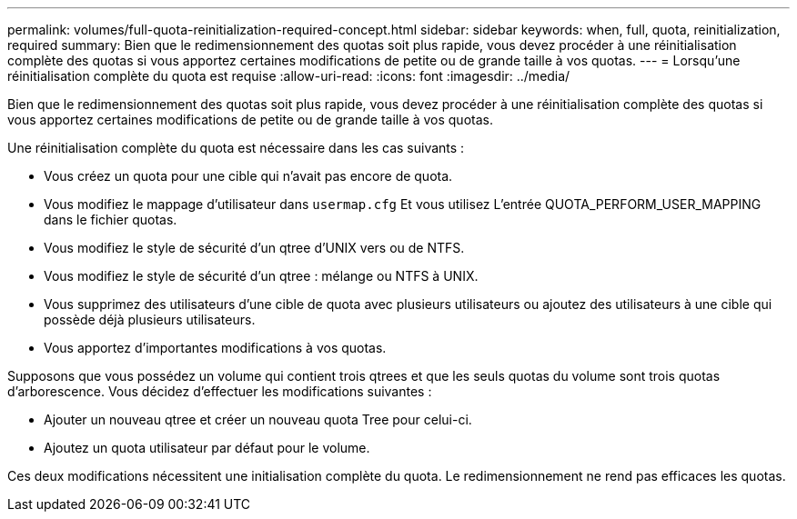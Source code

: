 ---
permalink: volumes/full-quota-reinitialization-required-concept.html 
sidebar: sidebar 
keywords: when, full, quota, reinitialization, required 
summary: Bien que le redimensionnement des quotas soit plus rapide, vous devez procéder à une réinitialisation complète des quotas si vous apportez certaines modifications de petite ou de grande taille à vos quotas. 
---
= Lorsqu'une réinitialisation complète du quota est requise
:allow-uri-read: 
:icons: font
:imagesdir: ../media/


[role="lead"]
Bien que le redimensionnement des quotas soit plus rapide, vous devez procéder à une réinitialisation complète des quotas si vous apportez certaines modifications de petite ou de grande taille à vos quotas.

Une réinitialisation complète du quota est nécessaire dans les cas suivants :

* Vous créez un quota pour une cible qui n'avait pas encore de quota.
* Vous modifiez le mappage d'utilisateur dans `usermap.cfg` Et vous utilisez L'entrée QUOTA_PERFORM_USER_MAPPING dans le fichier quotas.
* Vous modifiez le style de sécurité d'un qtree d'UNIX vers ou de NTFS.
* Vous modifiez le style de sécurité d'un qtree : mélange ou NTFS à UNIX.
* Vous supprimez des utilisateurs d'une cible de quota avec plusieurs utilisateurs ou ajoutez des utilisateurs à une cible qui possède déjà plusieurs utilisateurs.
* Vous apportez d'importantes modifications à vos quotas.


Supposons que vous possédez un volume qui contient trois qtrees et que les seuls quotas du volume sont trois quotas d'arborescence. Vous décidez d'effectuer les modifications suivantes :

* Ajouter un nouveau qtree et créer un nouveau quota Tree pour celui-ci.
* Ajoutez un quota utilisateur par défaut pour le volume.


Ces deux modifications nécessitent une initialisation complète du quota. Le redimensionnement ne rend pas efficaces les quotas.

